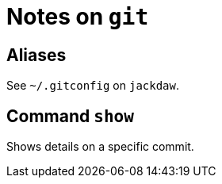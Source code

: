 = Notes on `git`

== Aliases

See `~/.gitconfig` on `jackdaw`.

== Command `show`

Shows details on a specific commit.


// vim:ft=asciidoc: